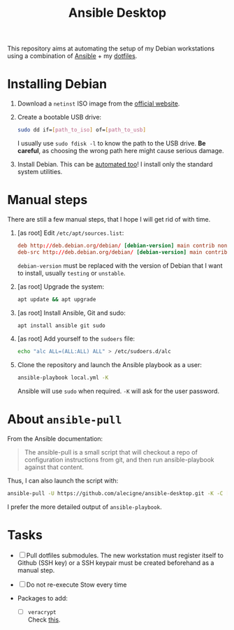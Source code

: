 #+TITLE: Ansible Desktop

This repository aims at automating the setup of my Debian workstations
using a combination of [[https://www.ansible.com/][Ansible]] + my [[https://github.com/alecigne/dotfiles][dotfiles]].

* Installing Debian

1. Download a =netinst= ISO image from the [[https://www.debian.org/distrib/netinst][official website]].

2. Create a bootable USB drive:

   #+begin_src sh
     sudo dd if=[path_to_iso] of=[path_to_usb]
   #+end_src

   I usually use =sudo fdisk -l= to know the path to the USB
   drive. *Be careful*, as choosing the wrong path here might cause
   serious damage.

3. Install Debian. This can be [[https://www.debian.org/releases/buster/amd64/apb.en.html][automated too]]! I install only the
   standard system utilities.

* Manual steps

There are still a few manual steps, that I hope I will get rid of with
time.

1. [as root] Edit =/etc/apt/sources.list=:

   #+begin_src conf
     deb http://deb.debian.org/debian/ [debian-version] main contrib non-free
     deb-src http://deb.debian.org/debian/ [debian-version] main contrib non-free
   #+end_src

   =debian-version= must be replaced with the version of Debian that I
   want to install, usually =testing= or =unstable=.

2. [as root] Upgrade the system:

   #+begin_src sh
     apt update && apt upgrade
   #+end_src

3. [as root] Install Ansible, Git and sudo:

   #+begin_src sh
     apt install ansible git sudo
   #+end_src

4. [as root] Add yourself to the =sudoers= file:

   #+begin_src sh
     echo "alc ALL=(ALL:ALL) ALL" > /etc/sudoers.d/alc
   #+end_src

5. Clone the repository and launch the Ansible playbook as a user:

   #+begin_src sh
     ansible-playbook local.yml -K
   #+end_src

   Ansible will use =sudo= when required. =-K= will ask for the user
   password.

* About =ansible-pull=

From the Ansible documentation:

#+begin_quote
The ansible-pull is a small script that will checkout a repo of
configuration instructions from git, and then run ansible-playbook
against that content.
#+end_quote

Thus, I can also launch the script with:

#+begin_src sh
  ansible-pull -U https://github.com/alecigne/ansible-desktop.git -K -C [branch]
#+end_src

I prefer the more detailed output of =ansible-playbook=.

* Tasks

- [ ] Pull dotfiles submodules. The new workstation must register
  itself to Github (SSH key) or a SSH keypair must be created
  beforehand as a manual step.

- [ ] Do not re-execute Stow every time

- Packages to add:

  + [ ] =veracrypt= \\
    Check [[https://github.com/rodrigorega/ansible-role-VeraCrypt/blob/master/tasks/main.yml][this]].
